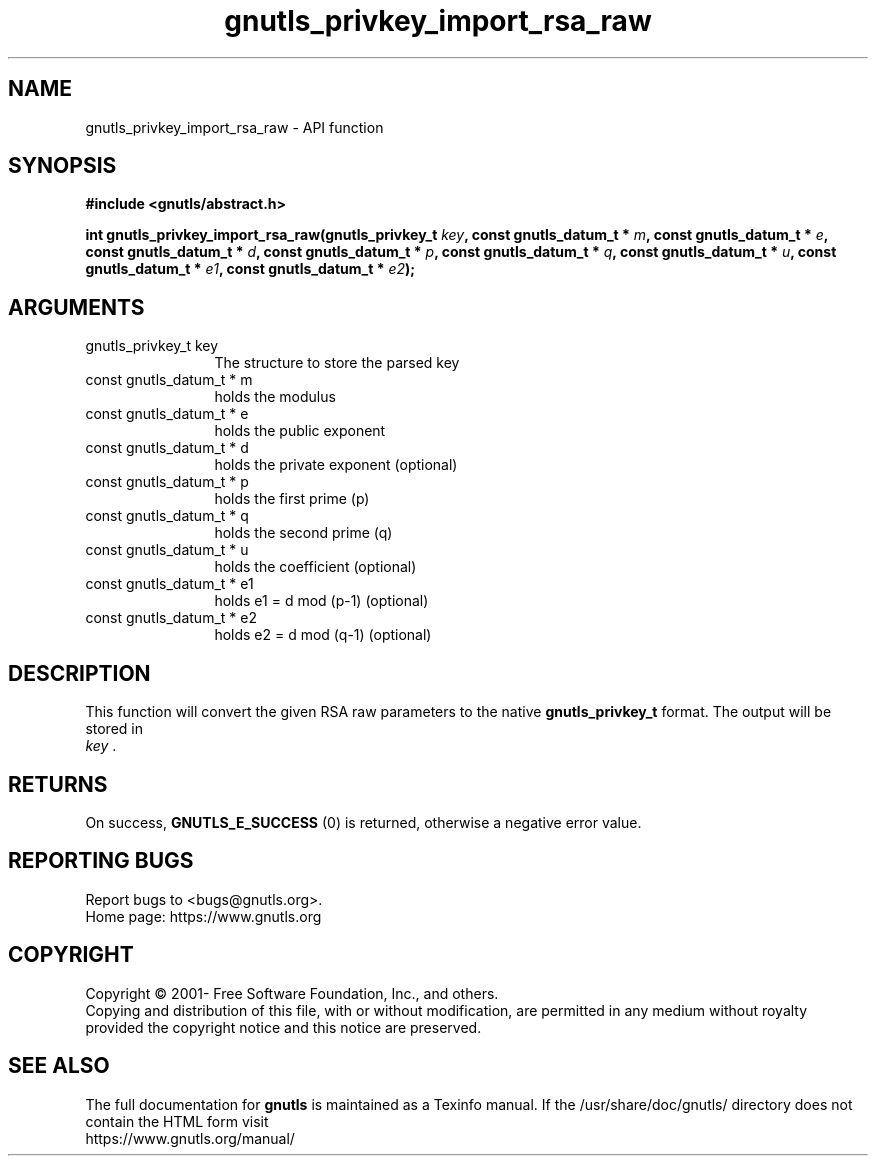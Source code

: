 .\" DO NOT MODIFY THIS FILE!  It was generated by gdoc.
.TH "gnutls_privkey_import_rsa_raw" 3 "3.7.6" "gnutls" "gnutls"
.SH NAME
gnutls_privkey_import_rsa_raw \- API function
.SH SYNOPSIS
.B #include <gnutls/abstract.h>
.sp
.BI "int gnutls_privkey_import_rsa_raw(gnutls_privkey_t " key ", const gnutls_datum_t * " m ", const gnutls_datum_t * " e ", const gnutls_datum_t * " d ", const gnutls_datum_t * " p ", const gnutls_datum_t * " q ", const gnutls_datum_t * " u ", const gnutls_datum_t * " e1 ", const gnutls_datum_t * " e2 ");"
.SH ARGUMENTS
.IP "gnutls_privkey_t key" 12
The structure to store the parsed key
.IP "const gnutls_datum_t * m" 12
holds the modulus
.IP "const gnutls_datum_t * e" 12
holds the public exponent
.IP "const gnutls_datum_t * d" 12
holds the private exponent (optional)
.IP "const gnutls_datum_t * p" 12
holds the first prime (p)
.IP "const gnutls_datum_t * q" 12
holds the second prime (q)
.IP "const gnutls_datum_t * u" 12
holds the coefficient (optional)
.IP "const gnutls_datum_t * e1" 12
holds e1 = d mod (p\-1) (optional)
.IP "const gnutls_datum_t * e2" 12
holds e2 = d mod (q\-1) (optional)
.SH "DESCRIPTION"
This function will convert the given RSA raw parameters to the
native \fBgnutls_privkey_t\fP format.  The output will be stored in
 \fIkey\fP .
.SH "RETURNS"
On success, \fBGNUTLS_E_SUCCESS\fP (0) is returned, otherwise a
negative error value.
.SH "REPORTING BUGS"
Report bugs to <bugs@gnutls.org>.
.br
Home page: https://www.gnutls.org

.SH COPYRIGHT
Copyright \(co 2001- Free Software Foundation, Inc., and others.
.br
Copying and distribution of this file, with or without modification,
are permitted in any medium without royalty provided the copyright
notice and this notice are preserved.
.SH "SEE ALSO"
The full documentation for
.B gnutls
is maintained as a Texinfo manual.
If the /usr/share/doc/gnutls/
directory does not contain the HTML form visit
.B
.IP https://www.gnutls.org/manual/
.PP
